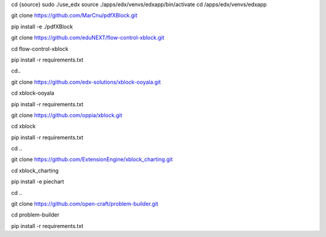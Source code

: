 
cd {source}
sudo ./use_edx
source ./apps/edx/venvs/edxapp/bin/activate
cd /apps/edx/venvs/edxapp

git clone https://github.com/MarCnu/pdfXBlock.git

pip install -e ./pdfXBlock

git clone https://github.com/eduNEXT/flow-control-xblock.git

cd flow-control-xblock

pip install -r requirements.txt

cd..

git clone https://github.com/edx-solutions/xblock-ooyala.git

cd xblock-ooyala

pip install -r requirements.txt

git clone https://github.com/oppia/xblock.git

cd xblock

pip install -r requirements.txt

cd ..

git clone https://github.com/ExtensionEngine/xblock_charting.git

cd xblock_charting

pip install -e piechart

cd ..


git clone https://github.com/open-craft/problem-builder.git

cd problem-builder

pip install -r requirements.txt

